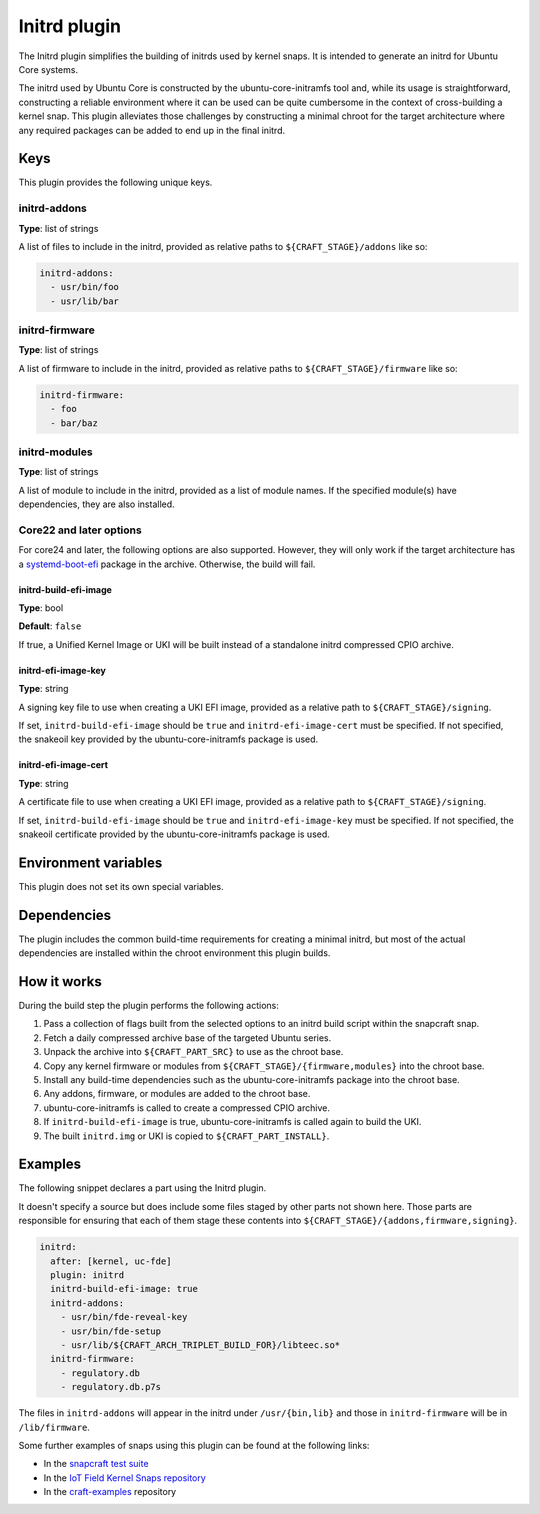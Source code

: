 .. _reference-initrd-plugin:

Initrd plugin
==============

The Initrd plugin simplifies the building of initrds used by kernel snaps.
It is intended to generate an initrd for Ubuntu Core systems.

The initrd used by Ubuntu Core is constructed by the ubuntu-core-initramfs tool
and, while its usage is straightforward, constructing a reliable environment
where it can be used can be quite cumbersome in the context of cross-building a
kernel snap. This plugin alleviates those challenges by constructing a minimal
chroot for the target architecture where any required packages can be added to
end up in the final initrd.


Keys
----

This plugin provides the following unique keys.


initrd-addons
~~~~~~~~~~~~~

**Type**: list of strings

A list of files to include in the initrd, provided as relative paths to
``${CRAFT_STAGE}/addons`` like so:

.. code:: yaml

      initrd-addons:
        - usr/bin/foo
        - usr/lib/bar


initrd-firmware
~~~~~~~~~~~~~~~

**Type**: list of strings

A list of firmware to include in the initrd, provided as relative paths to
``${CRAFT_STAGE}/firmware`` like so:

.. code:: yaml

      initrd-firmware:
        - foo
        - bar/baz


initrd-modules
~~~~~~~~~~~~~~

**Type**: list of strings

A list of module to include in the initrd, provided as a list of module names.
If the specified module(s) have dependencies, they are also installed.


Core22 and later options
~~~~~~~~~~~~~~~~~~~~~~~~

For core24 and later, the following options are also supported. However, they
will only work if the target architecture has a `systemd-boot-efi <https://packages.ubuntu.com/noble/systemd-boot-efi>`_
package in the archive. Otherwise, the build will fail.


initrd-build-efi-image
^^^^^^^^^^^^^^^^^^^^^^

**Type**: bool

**Default**: ``false``

If true, a Unified Kernel Image or UKI will be built instead of a standalone
initrd compressed CPIO archive.


initrd-efi-image-key
^^^^^^^^^^^^^^^^^^^^

**Type**: string

A signing key file to use when creating a UKI EFI image, provided as a relative
path to ``${CRAFT_STAGE}/signing``.

If set, ``initrd-build-efi-image`` should be ``true`` and
``initrd-efi-image-cert`` must be specified. If not specified, the snakeoil key
provided by the ubuntu-core-initramfs package is used.


initrd-efi-image-cert
^^^^^^^^^^^^^^^^^^^^^

**Type**: string

A certificate file to use when creating a UKI EFI image, provided as a relative
path to ``${CRAFT_STAGE}/signing``.

If set, ``initrd-build-efi-image`` should be ``true`` and
``initrd-efi-image-key`` must be specified. If not specified, the snakeoil
certificate provided by the ubuntu-core-initramfs package is used.


Environment variables
---------------------

This plugin does not set its own special variables.


Dependencies
------------

The plugin includes the common build-time requirements for creating a minimal
initrd, but most of the actual dependencies are installed within the chroot
environment this plugin builds.


How it works
------------

During the build step the plugin performs the following actions:

#. Pass a collection of flags built from the selected options to an initrd
   build script within the snapcraft snap.
#. Fetch a daily compressed archive base of the targeted Ubuntu series.
#. Unpack the archive into ``${CRAFT_PART_SRC}`` to use as the chroot base.
#. Copy any kernel firmware or modules from
   ``${CRAFT_STAGE}/{firmware,modules}`` into the chroot base.
#. Install any build-time dependencies such as the ubuntu-core-initramfs
   package into the chroot base.
#. Any addons, firmware, or modules are added to the chroot base.
#. ubuntu-core-initramfs is called to create a compressed CPIO archive.
#. If ``initrd-build-efi-image`` is true, ubuntu-core-initramfs is called again
   to build the UKI.
#. The built ``initrd.img`` or UKI is copied to ``${CRAFT_PART_INSTALL}``.


Examples
--------

The following snippet declares a part using the Initrd plugin.

It doesn't specify a source but does include some files staged by other parts
not shown here. Those parts are responsible for ensuring that each of them
stage these contents into ``${CRAFT_STAGE}/{addons,firmware,signing}``.

.. code-block:: yaml

    initrd:
      after: [kernel, uc-fde]
      plugin: initrd
      initrd-build-efi-image: true
      initrd-addons:
        - usr/bin/fde-reveal-key
        - usr/bin/fde-setup
        - usr/lib/${CRAFT_ARCH_TRIPLET_BUILD_FOR}/libteec.so*
      initrd-firmware:
        - regulatory.db
        - regulatory.db.p7s

The files in ``initrd-addons`` will appear in the initrd under ``/usr/{bin,lib}`` and
those in ``initrd-firmware`` will be in ``/lib/firmware``.

Some further examples of snaps using this plugin can be found at the following links:

* In the `snapcraft test suite <https://github.com/canonical/snapcraft/tree/main/tests/spread/plugins/craft-parts>`_
* In the `IoT Field Kernel Snaps repository <https://github.com/canonical/iot-field-kernel-snap>`_
* In the `craft-examples <https://github.com/canonical/craft-examples/tree/project/c/nezha-kernel>`_ repository

